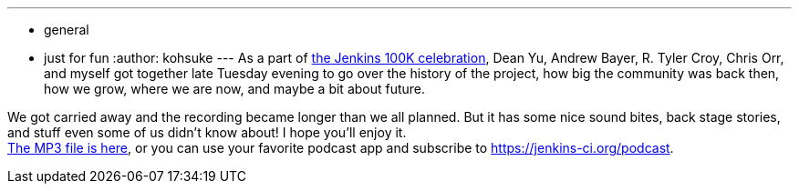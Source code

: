 ---
:layout: post
:title: 100K Celebration Podcast
:nodeid: 525
:created: 1424921983
:tags:
  - general
  - just for fun
:author: kohsuke
---
As a part of https://jenkins-ci.org/content/jenkins-celebration-day-february-26[the Jenkins 100K celebration], Dean Yu, Andrew Bayer, R. Tyler Croy, Chris Orr, and myself got together late Tuesday evening to go over the history of the project, how big the community was back then, how we grow, where we are now, and maybe a bit about future. +

We got carried away and the recording became longer than we all planned. But it has some nice sound bites, back stage stories, and stuff even some of us didn't know about! I hope you'll enjoy it. +
https://get.jenkins.io/podcast/100k.mp3[The MP3 file is here], or you can use your favorite podcast app and subscribe to https://jenkins-ci.org/podcast. +




